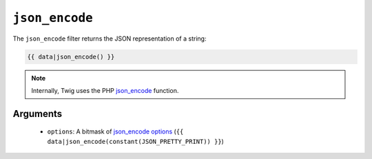 ``json_encode``
===============

The ``json_encode`` filter returns the JSON representation of a string:

.. code-block:: jinja

    {{ data|json_encode() }}

.. note::

    Internally, Twig uses the PHP `json_encode`_ function.

Arguments
---------

 * ``options``: A bitmask of `json_encode options`_ (``{{
   data|json_encode(constant(JSON_PRETTY_PRINT)) }}``)

.. _`json_encode`: http://php.net/json_encode
.. _`json_encode options`: http://www.php.net/manual/en/json.constants.php
